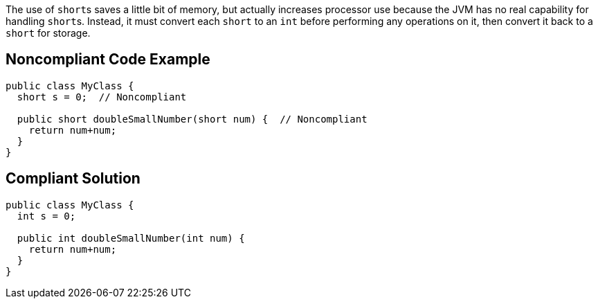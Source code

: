 The use of ``++short++``s saves a little bit of memory, but actually increases processor use because the JVM has no real capability for handling ``++short++``s. Instead, it must convert each ``++short++`` to an ``++int++`` before performing any operations on it, then convert it back to a ``++short++`` for storage.

== Noncompliant Code Example

----
public class MyClass {
  short s = 0;  // Noncompliant

  public short doubleSmallNumber(short num) {  // Noncompliant
    return num+num;
  }
}
----

== Compliant Solution

----
public class MyClass {
  int s = 0;

  public int doubleSmallNumber(int num) {
    return num+num;
  }
}
----
